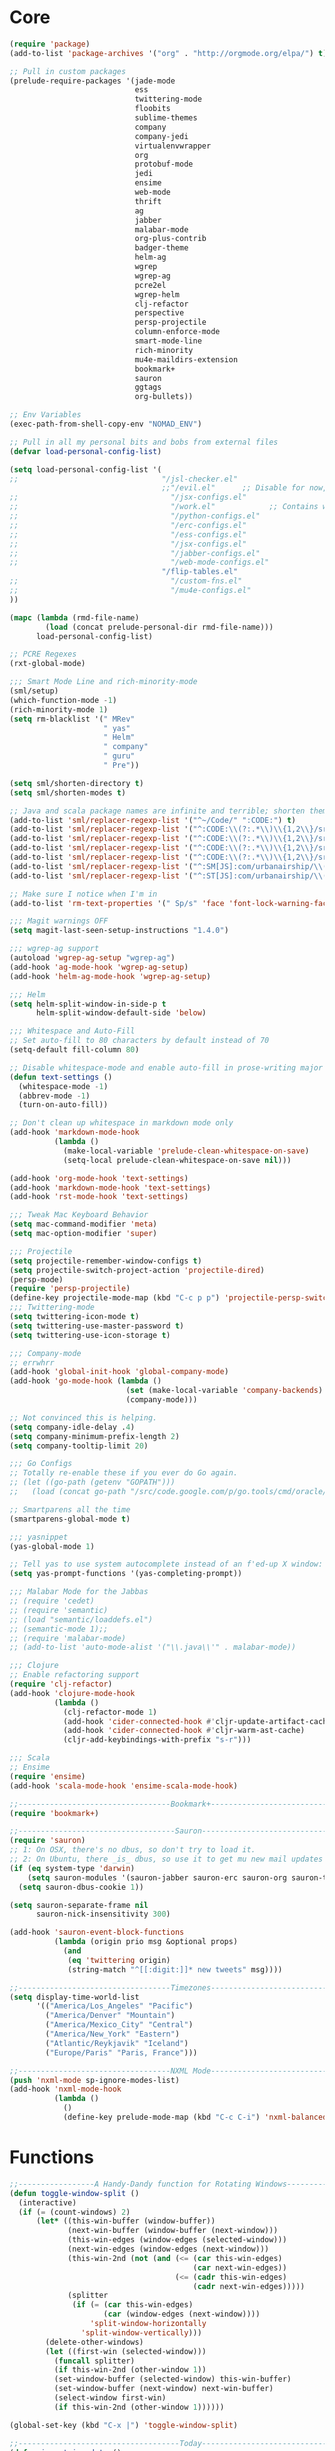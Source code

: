 * Core
#+BEGIN_SRC emacs-lisp
(require 'package)
(add-to-list 'package-archives '("org" . "http://orgmode.org/elpa/") t)

;; Pull in custom packages
(prelude-require-packages '(jade-mode
                            ess
                            twittering-mode
                            floobits
                            sublime-themes
                            company
                            company-jedi
                            virtualenvwrapper
                            org
                            protobuf-mode
                            jedi
                            ensime
                            web-mode
                            thrift
                            ag
                            jabber
                            malabar-mode
                            org-plus-contrib
                            badger-theme
                            helm-ag
                            wgrep
                            wgrep-ag
                            pcre2el
                            wgrep-helm
                            clj-refactor
                            perspective
                            persp-projectile
                            column-enforce-mode
                            smart-mode-line
                            rich-minority
                            mu4e-maildirs-extension
                            bookmark+
                            sauron
                            ggtags
                            org-bullets))

;; Env Variables
(exec-path-from-shell-copy-env "NOMAD_ENV")

;; Pull in all my personal bits and bobs from external files
(defvar load-personal-config-list)

(setq load-personal-config-list '(
;;                                "/jsl-checker.el"
                                  ;;"/evil.el"      ;; Disable for now, fucks w/ cider
;;                                  "/jsx-configs.el"
;;                                  "/work.el"            ;; Contains work erc configs too.
;;                                  "/python-configs.el"
;;                                  "/erc-configs.el"
;;                                  "/ess-configs.el"
;;                                  "/jsx-configs.el"
;;                                  "/jabber-configs.el"
;;                                  "/web-mode-configs.el"
                                  "/flip-tables.el"
;;                                  "/custom-fns.el"
;;                                  "/mu4e-configs.el"
))

(mapc (lambda (rmd-file-name)
        (load (concat prelude-personal-dir rmd-file-name)))
      load-personal-config-list)

;; PCRE Regexes
(rxt-global-mode)

;;; Smart Mode Line and rich-minority-mode
(sml/setup)
(which-function-mode -1)
(rich-minority-mode 1)
(setq rm-blacklist '(" MRev"
                     " yas"
                     " Helm"
                     " company"
                     " guru"
                     " Pre"))

(setq sml/shorten-directory t)
(setq sml/shorten-modes t)

;; Java and scala package names are infinite and terrible; shorten them.
(add-to-list 'sml/replacer-regexp-list '("^~/Code/" ":CODE:") t)
(add-to-list 'sml/replacer-regexp-list '("^:CODE:\\(?:.*\\)\\{1,2\\}/src/main/java/" ":SMJ:") t)
(add-to-list 'sml/replacer-regexp-list '("^:CODE:\\(?:.*\\)\\{1,2\\}/src/test/java/" ":STJ:") t)
(add-to-list 'sml/replacer-regexp-list '("^:CODE:\\(?:.*\\)\\{1,2\\}/src/main/scala/" ":SMS:") t)
(add-to-list 'sml/replacer-regexp-list '("^:CODE:\\(?:.*\\)\\{1,2\\}/src/test/scala/" ":STS:") t)
(add-to-list 'sml/replacer-regexp-list '("^:SM[JS]:com/urbanairship/\\(.*\\)/" ":M:\\1:") t)
(add-to-list 'sml/replacer-regexp-list '("^:ST[JS]:com/urbanairship/\\(.*\\)/" ":T:\\1:") t)

;; Make sure I notice when I'm in
(add-to-list 'rm-text-properties '(" Sp/s" 'face 'font-lock-warning-face))

;;; Magit warnings OFF
(setq magit-last-seen-setup-instructions "1.4.0")

;;; wgrep-ag support
(autoload 'wgrep-ag-setup "wgrep-ag")
(add-hook 'ag-mode-hook 'wgrep-ag-setup)
(add-hook 'helm-ag-mode-hook 'wgrep-ag-setup)

;;; Helm
(setq helm-split-window-in-side-p t
      helm-split-window-default-side 'below)

;;; Whitespace and Auto-Fill
;; Set auto-fill to 80 characters by default instead of 70
(setq-default fill-column 80)

;; Disable whitespace-mode and enable auto-fill in prose-writing major modes
(defun text-settings ()
  (whitespace-mode -1)
  (abbrev-mode -1)
  (turn-on-auto-fill))

;; Don't clean up whitespace in markdown mode only
(add-hook 'markdown-mode-hook
          (lambda ()
            (make-local-variable 'prelude-clean-whitespace-on-save)
            (setq-local prelude-clean-whitespace-on-save nil)))

(add-hook 'org-mode-hook 'text-settings)
(add-hook 'markdown-mode-hook 'text-settings)
(add-hook 'rst-mode-hook 'text-settings)

;;; Tweak Mac Keyboard Behavior
(setq mac-command-modifier 'meta)
(setq mac-option-modifier 'super)

;;; Projectile
(setq projectile-remember-window-configs t)
(setq projectile-switch-project-action 'projectile-dired)
(persp-mode)
(require 'persp-projectile)
(define-key projectile-mode-map (kbd "C-c p p") 'projectile-persp-switch-project)
;;; Twittering-mode
(setq twittering-icon-mode t)
(setq twittering-use-master-password t)
(setq twittering-use-icon-storage t)

;;; Company-mode
;; errwhrr
(add-hook 'global-init-hook 'global-company-mode)
(add-hook 'go-mode-hook (lambda ()
                          (set (make-local-variable 'company-backends) '(company-go))
                          (company-mode)))

;; Not convinced this is helping.
(setq company-idle-delay .4)
(setq company-minimum-prefix-length 2)
(setq company-tooltip-limit 20)

;;; Go Configs
;; Totally re-enable these if you ever do Go again.
;; (let ((go-path (getenv "GOPATH")))
;;   (load (concat go-path "/src/code.google.com/p/go.tools/cmd/oracle/oracle.el")))

;; Smartparens all the time
(smartparens-global-mode t)

;;; yasnippet
(yas-global-mode 1)

;; Tell yas to use system autocomplete instead of an f'ed-up X window:
(setq yas-prompt-functions '(yas-completing-prompt))

;;; Malabar Mode for the Jabbas
;; (require 'cedet)
;; (require 'semantic)
;; (load "semantic/loaddefs.el")
;; (semantic-mode 1);;
;; (require 'malabar-mode)
;; (add-to-list 'auto-mode-alist '("\\.java\\'" . malabar-mode))

;;; Clojure
;; Enable refactoring support
(require 'clj-refactor)
(add-hook 'clojure-mode-hook
          (lambda ()
            (clj-refactor-mode 1)
            (add-hook 'cider-connected-hook #'cljr-update-artifact-cache)
            (add-hook 'cider-connected-hook #'cljr-warm-ast-cache)
            (cljr-add-keybindings-with-prefix "s-r")))

;;; Scala
;; Ensime
(require 'ensime)
(add-hook 'scala-mode-hook 'ensime-scala-mode-hook)

;;----------------------------------Bookmark+-----------------------------------
(require 'bookmark+)

;;-----------------------------------Sauron-------------------------------------
(require 'sauron)
;; 1: On OSX, there's no dbus, so don't try to load it.
;; 2: On Ubuntu, there _is_ dbus, so use it to get mu new mail updates from cron
(if (eq system-type 'darwin)
    (setq sauron-modules '(sauron-jabber sauron-erc sauron-org sauron-twittering sauron-notifications))
  (setq sauron-dbus-cookie 1))

(setq sauron-separate-frame nil
      sauron-nick-insensitivity 300)

(add-hook 'sauron-event-block-functions
          (lambda (origin prio msg &optional props)
            (and
             (eq 'twittering origin)
             (string-match "^[[:digit:]]* new tweets" msg))))

;;----------------------------------Timezones-----------------------------------
(setq display-time-world-list
      '(("America/Los_Angeles" "Pacific")
        ("America/Denver" "Mountain")
        ("America/Mexico_City" "Central")
        ("America/New_York" "Eastern")
        ("Atlantic/Reykjavik" "Iceland")
        ("Europe/Paris" "Paris, France")))

;;----------------------------------NXML Mode-----------------------------------
(push 'nxml-mode sp-ignore-modes-list)
(add-hook 'nxml-mode-hook
          (lambda ()
            ()
            (define-key prelude-mode-map (kbd "C-c C-i") 'nxml-balanced-close-start-tag-inline)))
#+END_SRC


* Functions
#+BEGIN_SRC emacs-lisp
;;-----------------A Handy-Dandy function for Rotating Windows------------------
(defun toggle-window-split ()
  (interactive)
  (if (= (count-windows) 2)
      (let* ((this-win-buffer (window-buffer))
             (next-win-buffer (window-buffer (next-window)))
             (this-win-edges (window-edges (selected-window)))
             (next-win-edges (window-edges (next-window)))
             (this-win-2nd (not (and (<= (car this-win-edges)
                                         (car next-win-edges))
                                     (<= (cadr this-win-edges)
                                         (cadr next-win-edges)))))
             (splitter
              (if (= (car this-win-edges)
                     (car (window-edges (next-window))))
                  'split-window-horizontally
                'split-window-vertically)))
        (delete-other-windows)
        (let ((first-win (selected-window)))
          (funcall splitter)
          (if this-win-2nd (other-window 1))
          (set-window-buffer (selected-window) this-win-buffer)
          (set-window-buffer (next-window) next-win-buffer)
          (select-window first-win)
          (if this-win-2nd (other-window 1))))))

(global-set-key (kbd "C-x |") 'toggle-window-split)

;;------------------------------------Today-------------------------------------
(defun insert-iso-date ()
  (interactive)
  (insert (format-time-string "%Y-%m-%d" (current-time))))

(global-set-key (kbd "C-x j") 'insert-iso-date)

;;; Tweak commenting behavior
(defun comment-dwim-line (&optional arg)
  "Replacement for the `comment-dwim' command.

If no region is selected and current line is not blank
        and we are not at the end of the line, then comment
        current line.  Replaces default behaviour of
        `comment-dwim', when it inserts comment at the end of the
        line.  With an argument, passes ARG to `comment-dwim'"
  (interactive "*P")
  (comment-normalize-vars)
  (if (and (not (region-active-p)) (not (looking-at "[ \t]*$")))
      (comment-or-uncomment-region (line-beginning-position) (line-end-position))
    (comment-dwim arg)))

(global-set-key (kbd "M-;") `comment-dwim-line)

;;-----------------------Marked.app Support for Markdown------------------------
;; Assumes you're on a Mac, and have Marked.app installed

(defun markdown-preview-file ()
  "Run Marked on the current file and revert the buffer."
  (interactive)
  (shell-command
   (format "open -a /Applications/Marked.app %s"
           (shell-quote-argument (buffer-file-name)))))
(global-set-key (kbd "C-c m") 'markdown-preview-file)

#+END_SRC

* ERC
#+BEGIN_SRC emacs-lisp
;;; Code:
;; Setup ERC
(setq erc-autojoin-channels-alist '(("freenode.net"
                                     "#emacs" "#clojure"))
      erc-nick "gastove")

#+END_SRC

* ESS
#+BEGIN_SRC emacs-lisp
(require 'ess-site)

(add-to-list 'ess-style-alist
             '(my-RRR (ess-indent-level . 2)
                      (ess-first-continued-statement-offset . 2)
                      ;; (ess-first-continued-statement-offset . 0)
                      (ess-continued-statement-offset . 0)
                      ;; (ess-continued-statement-offset . 4)
                      (ess-brace-offset . 0)
                      (ess-arg-function-offset . 4)
                      (ess-arg-function-offset-new-line . '(4))
                      (ess-expression-offset . 4)
                      (ess-else-offset . 0)
                      (ess-close-brace-offset . 0)))

(setq ess-default-style 'my-RRR)

#+END_SRC
* Org
#+BEGIN_SRC emacs-lisp
;; Make sure auto-fill-mode is on. Pretty much always need it.
;;(require 'org)
(require 'org-bullets)
(add-hook 'org-mode-hook
          (lambda ()
            (turn-on-auto-fill)
            (org-bullets-mode 1)))

;; TODO Keyword states:
;; > In-Progress states: TODO, DOING, BLOCKED
;; > Finished states:    DONE, IMPOSSIBLE, CANCELLED
(setq org-todo-keywords
      '((sequence "TODO(t)" "DOING(o)" "|" "DONE(d)")
        (sequence "BLOCKED(b)" "|" "UNBLOCKED (u)" "CANCELLED(c)" "IMPOSSIBLE(i)")))

(setq org-todo-keyword-faces
      '(("TODO" . org-todo)
        ("DOING" . org-todo)
        ("BLOCKED" . org-warning)
        ("CANCELLED" . org-done)
        ("IMPOSSIBLE" . org-done)
        ("DONE" . org-done)))

;; Support for Babel Mode code blocks
;; NOTE: requires the addition of the org elpa repo!
(org-babel-do-load-languages
 'org-babel-load-languages
 '((python . t)
   (emacs-lisp . t)
   (java . t)
   (sh . t)
   (R . t)
   (scala . t)
   (sql . t)))

;; Smartparens pairs!
(sp-local-pair 'org-mode "~" "~" :wrap "C-~")
(sp-local-pair 'org-mode "/" "/")
(sp-local-pair 'org-mode "*" "*" :wrap "C-*")

;; Config org export backends
(setq org-export-backends
      `(beamer
        ascii
        md
        deck
        html))

;; Export defaults: no table of contents, no numbered headers, don't convert ^
;; or _ to superscripts
(setq org-export-with-section-numbers nil
      org-export-with-sub-superscripts nil
      org-export-with-toc nil)

;; Refiling defaults
(setq org-refile-targets '((org-agenda-files :maxlevel . 3))
      org-refile-allow-creating-parent-nodes 'confirm)

;; For reasons I can't grok at all, Prelude seems to disable some org keyboard
;; shortcuts. Let's fix that.
(defun org-bindings ()
  (define-key prelude-mode-map (kbd "C-c /") 'org-sparse-tree)
  (define-key prelude-mode-map [(control shift return)] 'org-insert-todo-heading-respect-content))

(add-hook 'org-mode-hook 'org-bindings)

;; Hide org emphasis marks
(setq org-hide-emphasis-markers t)

;; Start indented
(setq org-startup-indented t)

;; Stop folding. Just... stop.
(setq org-startup-folded nil)

;; Fontify inside code blocks
(setq org-src-fontify-natively t)

;; org-mime for composing emails
(require 'org-mime)

#+END_SRC
* Jabber
#+BEGIN_SRC emacs-lisp
;; Gchat!
(setq jabber-account-list
      '(("gastove@gmail.com"
         (:network-server . "talk.google.com")
         (:connection-type . ssl)
         (:port . 5223))))

(setq jabber-history-enabled t
      jabber-vcard-avatars-retrieve nil
      jabber-chat-buffer-show-avatar nil
      jabber-roster-show-bindings nil
      jabber-show-offline-contacts nil
      jabber-auto-reconnect t
      jabber-roster-show-title nil
      jabber-alert-presence-message-function 'jabber-presence-only-chat-open-message
      jabber-use-global-history t
      jabber-global-history-filename (locate-user-emacs-file "var/jabber.log"))

(add-hook 'jabber-chat-mode-hook
          (lambda ()
            (turn-on-flyspell)
            (if word-wrap nil (toggle-word-wrap))
            (if truncate-lines (toggle-truncate-lines))))
#+END_SRC
* JSX
#+BEGIN_SRC emacs-lisp
;; Syntax Highlighting
(add-to-list 'auto-mode-alist '("\\.jsx$" . web-mode))
(defadvice web-mode-highlight-part (around tweak-jsx activate)
  (if (equal web-mode-content-type "jsx")
      (let ((web-mode-enable-part-face nil))
        ad-do-it)
    ad-do-it))

;; Linting
(eval-after-load "flycheck"
  '(progn
     (flycheck-define-checker jsxhint-checker
      "A JSX syntax and style checker based on JSXHint."

      :command ("jsxhint" source)
      :error-patterns
      ((error line-start (1+ nonl) ": line " line ", col " column ", " (message) line-end))
      :modes (web-mode))))
(add-hook 'web-mode-hook
          (lambda ()
            (when (equal web-mode-content-type "jsx")
              ;; enable flycheck
              (flycheck-select-checker 'jsxhint-checker)
              (flycheck-mode))))
#+END_SRC
* mu4e
#+BEGIN_SRC emacs-lisp
;;; mu4e-configs.el --- My mu4e configs
;;
;;; Commentary:
;; Borrowed, gratefully, from http://kirang.in/2014/11/13/emacs-as-email-client-with-offlineimap-and-mu4e-on-osx/
;;; Code:

;; If I want multiple accounts, need to manage these:
;; (setq mu4e-sent-folder "/Account1/Saved Items" ;; check
;;      mu4e-drafts-folder "/Account1/Drafts"     ;; check
;;      user-mail-address "my.address@account1.tld" ;; check
;;      smtpmail-default-smtp-server "smtp.account1.tld" ;; check
;;      smtpmail-local-domain "account1.tld"
;;      smtpmail-smtp-server "smtp.account1.tld" ;; check
;;      smtpmail-stream-type starttls
;;      smtpmail-smtp-service 25)

;; Re-enable C-x m for email (nerfs eshell, which I never use)
(global-set-key (kbd "C-x m") 'compose-mail)

(add-to-list 'load-path "/usr/local/share/emacs/site-lisp/mu4e")
(require 'mu4e)
(setq mu4e-maildir "~/.Mail")
(setq mu4e-drafts-folder "/gastove@gmail.com/[Gmail].Drafts")
(setq mu4e-sent-folder   "/gastove@gmail.com/[Gmail].Sent Mail")
;; don't save message to Sent Messages, Gmail/IMAP takes care of this
(setq mu4e-sent-messages-behavior 'delete)
;; allow for updating mail using 'U' in the main view:
(setq mu4e-get-mail-command "offlineimap")

;; Make mu4e the default user agent
(setq mail-user-agent 'mu4e-user-agent)

;; mu4e mail dirs
(require 'mu4e-maildirs-extension)
(mu4e-maildirs-extension)

;; shortcuts
(setq mu4e-maildir-shortcuts
      '(("/gastove@gmail.com/INBOX"               . ?i)
        ("/gastove@gmail.com/[Gmail].Important"   . ?I)
        ("/gastove@gmail.com/[Gmail].Sent Mail"   . ?s)))

;; something about ourselves
(setq
 user-mail-address "gastove@gmail.com"
 user-full-name  "Ross Donaldson"
 mu4e-compose-signature
 (concat
  "Cheers,\n"
  "Ross\n"))

;; ISO date format
(setq mu4e-headers-date-format "%Y-%m-%d")

;; show images
(setq mu4e-show-images t)

;; use imagemagick, if available
(when (fboundp 'imagemagick-register-types)
  (imagemagick-register-types))

;; convert html emails properly
;; Possible options:
;;   - html2text -utf8 -width 72
;;   - textutil -stdin -format html -convert txt -stdout
;;   - html2markdown | grep -v '&nbsp_place_holder;' (Requires html2text pypi)
;;   - w3m -dump -cols 80 -T text/html
;;   - view in browser (provided below)
;; (setq mu4e-html2text-command "textutil -stdin -format html -convert txt -stdout")
                                        ;(setq mu4e-html2text-command "pandoc -f html -t plain")
(require 'mu4e-contrib)
(setq mu4e-html2text-command 'mu4e-shr2text)
;; spell check
;; (add-hook 'mu4e-compose-mode-hook
;;           (defun my-do-compose-stuff ()
;;             "My settings for message composition."
;;             ;;(set-fill-column 80)
;;             ;; (flyspell-mode)
;;             ))

;; add option to view html message in a browser
;; `aV` in view to activate
(add-to-list 'mu4e-view-actions
             '("ViewInBrowser" . mu4e-action-view-in-browser) t)

;; fetch mail every 10 mins
(setq mu4e-update-interval 600)


;; configuration for sending mail
(setq message-send-mail-function 'smtpmail-send-it
      smtpmail-stream-type 'starttls
      smtpmail-default-smtp-server "smtp.gmail.com"
      smtpmail-smtp-server "smtp.gmail.com"
      smtpmail-smtp-service 587
      smtpmail-smtp-user "gastove")

;; Tweak bookmarked querries
(add-to-list 'mu4e-bookmarks `(,(string-join
                                 '("flag:unread"
                                   "AND date:today..now"
                                   "NOT maildir:/ross@urbanairship.com/Githubs"
                                   "NOT maildir:'/ross@urbanairship.com/Sales Deals'"
                                   "AND m:/ross@urbanairship.com/INBOX")
                                 " ")
                               "Today's work unreads" ?i))
(add-to-list 'mu4e-bookmarks `(,(string-join
                                 '("flag:unread"
                                   "AND m:/gastove@gmail.com/INBOX"
                                   "AND date:today..now")
                                 " ") "Today's Personal Unreads" ?h))
(add-to-list 'mu4e-bookmarks `(,(string-join
                                 '("flag:unread"
                                   "AND m:/gastove@gmail.com/INBOX"
                                   "AND date:today..now"
                                   "OR flag:unread"
                                   "AND m:/ross@urbanairship.com/INBOX"
                                   "AND date:today..now")
                                 " ") "Today's Unreads" ?u))

;; Switch accounts

(defvar my-mu4e-account-alist
  '(("gastove@gmail.com"
     (mu4e-drafts-folder "/gastove@gmail.com/[Gmail].Drafts")
     (mu4e-sent-folder   "/gastove@gmail.com/[Gmail].Sent Mail")
     (user-mail-address "gastove@gmail.com")
     (smtpmail-smtp-user "gastove"))
    ("ross@urbanairship.com"
     (mu4e-drafts-folder "/ross@urbanairship.com/[Gmail].Drafts")
     (mu4e-sent-folder   "/ross@urbanairship.com/[Gmail].Sent Mail")
     (user-mail-address "ross@urbanairship.com")
     (smtpmail-smtp-user "ross.donaldson@urbanairship.com"))))

(defun my-mu4e-set-account ()
  "Set the account for composing a message."
  (let* ((account
          (if mu4e-compose-parent-message
              (let ((maildir (mu4e-message-field mu4e-compose-parent-message :maildir)))
                (string-match "/\\(.*?\\)/" maildir)
                (match-string 1 maildir))
            (completing-read (format "Compose with account: (%s) "
                                     (mapconcat #'(lambda (var) (car var))
                                                my-mu4e-account-alist "/"))
                             (mapcar #'(lambda (var) (car var)) my-mu4e-account-alist)
                             nil t nil nil (caar my-mu4e-account-alist))))
         (account-vars (cdr (assoc account my-mu4e-account-alist))))
    (if account-vars
        (mapc #'(lambda (var)
                  (set (car var) (cadr var)))
              account-vars)
      (error "No email account found"))))

(add-hook 'mu4e-compose-pre-hook 'my-mu4e-set-account)
#+END_SRC
* Python
#+BEGIN_SRC emacs-lisp
;; Use IPython as my python interpreter
(setq
 python-shell-interpreter "ipython"
 python-shell-interpreter-args ""
 python-shell-prompt-regexp "In \\[[0-9]+\\]: "
 python-shell-prompt-output-regexp "Out\\[[0-9]+\\]: "
 python-shell-completion-setup-code
 "from IPython.core.completerlib import module_completion"
 python-shell-completion-module-string-code
 "';'.join(module_completion('''%s'''))\n"
 python-shell-completion-string-code
 "';'.join(get_ipython().Completer.all_completions('''%s'''))\n")

;; Enable virtualenvwrapper.el
(venv-initialize-interactive-shells)
(setq venv-location "~/.python_virtualenvs/")

;; Not sure I dig Jedi at the moment. Can't figure out how to get it
;; to place nice with my themes, so it's a bit eye-scalding. Will
;; re-enable later if I figure out the visuals.
;; Jedi-Mode
(require 'jedi)
(add-hook 'python-mode-hook 'jedi:setup)
(add-hook 'python-mode-hook
          (lambda ()
            (whitespace-mode -1)
            (column-enforce-mode)
            (if (bound-and-true-p anaconda-mode)
                (anaconda-mode))
            (setq jedi:complete-on-dot t)
            (add-to-list 'company-backends 'company-jedi)))

;; Virtualenvs
(add-hook 'python-mode-hook
          (lambda ()
            (hack-local-variables)
            (when (boundp 'project-venv-name)
              (venv-workon project-venv-name))))

(add-hook 'venv-postactivate-hook
          (lambda ()
            (let ((env-bin-path (concat (getenv "VIRTUAL_ENV") "bin/postactivate.el")))
              (when (file-exists-p env-bin-path)
                (load env-bin-path)))))

(setq-default mode-line-format (cons '(:exec venv-current-name) mode-line-format))
#+END_SRC
* web-mode
#+BEGIN_SRC emacs-lisp
(eval-after-load "web-mode"
  '(progn

    (add-to-list 'auto-mode-alist '("\\.phtml\\'" . web-mode))
    (add-to-list 'auto-mode-alist '("\\.tpl\\.php\\'" . web-mode))
    (add-to-list 'auto-mode-alist '("\\.[gj]sp\\'" . web-mode))
    (add-to-list 'auto-mode-alist '("\\.as[cp]x\\'" . web-mode))
    (add-to-list 'auto-mode-alist '("\\.erb\\'" . web-mode))
    (add-to-list 'auto-mode-alist '("\\.mustache\\'" . web-mode))
    (add-to-list 'auto-mode-alist '("\\.djhtml\\'" . web-mode))

    (defun my-web-mode-hook ()
      (setq web-mode-enable-auto-pairing nil)
      (setq web-mode-code-indent-offset 4))

    (add-hook 'web-mode-hook  'my-web-mode-hook)

    (defun sp-web-mode-is-code-context (id action context)
      (when (and (eq action 'insert)
                 (not (or (get-text-property (point) 'part-side)
                          (get-text-property (point) 'block-side))))

        t))

    (sp-local-pair 'web-mode "<" nil :when '(sp-web-mode-is-code-context))))
#+END_SRC
* work
#+BEGIN_SRC emacs-lisp
;;; work.el -- All my work configs in one place.

;;; Code:
;; Work IRC
(defun start-irc-work ()
  "Connect to the UA IRC Server"
  (interactive)
  (add-to-list 'erc-autojoin-channels-alist '("dev.urbanairship.com" "#ops"))
  ;; (load "~/.ercpass")
  (erc-tls :server "dev.urbanairship.com"
           :port 6697
           :nick erc-nick
))

;;; Work SQL Functions
;; Generate a list of DBs I connect to commonly
(when (file-exists-p (expand-file-name "~/.emacs-dbs"))
  (load "~/.emacs-dbs")
  (setq sql-connection-alist
        '((yavin
           (sql-product 'postgres)
           (sql-server yavin-server)
           (sql-user yavin-user)
           (sql-password yavin-password)
           (sql-database "yavin")))))

(defun sql-connect-preset (name)
  "Connect to a predefined SQL connection listed in `sql-connection-alist'"
  (eval `(let ,(cdr (assoc name sql-connection-alist))
           (flet ((sql-get-login (&rest what)))
             (sql-product-interactive sql-product)))))

;; Function to load a DB based on its short name
(defun sql-connect-preset-by-name (name)
  "Connect to a DB by entering it's short name"
  (interactive "sDB Name: ")
  (sql-connect-preset 'name))

(defun sql-yavin ()
  (interactive)
  (sql-connect-preset 'yavin))

(global-set-key (kbd "M-s q") 'sql-connect-preset-by-name) ; Connect to a db preset by nameq
#+END_SRC
